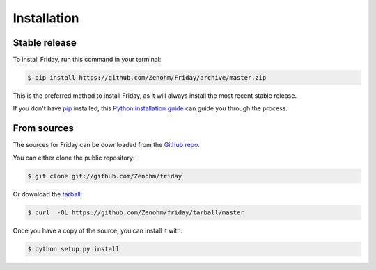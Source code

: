 .. highlight:: shell

============
Installation
============


Stable release
--------------

To install Friday, run this command in your terminal:

.. code-block:: console

    $ pip install https://github.com/Zenohm/Friday/archive/master.zip

This is the preferred method to install Friday, as it will always install the most recent stable release. 

If you don't have `pip`_ installed, this `Python installation guide`_ can guide
you through the process.

.. _pip: https://pip.pypa.io
.. _Python installation guide: http://docs.python-guide.org/en/latest/starting/installation/


From sources
------------

The sources for Friday can be downloaded from the `Github repo`_.

You can either clone the public repository:

.. code-block:: console

    $ git clone git://github.com/Zenohm/friday

Or download the `tarball`_:

.. code-block:: console

    $ curl  -OL https://github.com/Zenohm/friday/tarball/master

Once you have a copy of the source, you can install it with:

.. code-block:: console

    $ python setup.py install


.. _Github repo: https://github.com/Zenohm/friday
.. _tarball: https://github.com/Zenohm/friday/tarball/master

